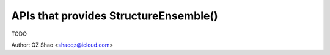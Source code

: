 ==============================================
 APIs that provides StructureEnsemble()
==============================================

TODO

Author: QZ Shao <shaoqz@icloud.com>
